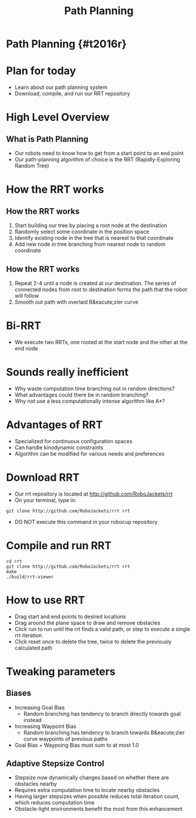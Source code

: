 
#+TITLE: Path Planning
#+AUTHOR: Josh Ting
#+EMAIL: joshting25@gmail.com
#+REVEAL_ROOT: https://cdn.jsdelivr.net/reveal.js/3.0.0/
#+REVEAL_THEME: black
#+REVEAL_TRANS: linear
#+REVEAL_SPEED: fast
#+REVEAL_PLUGINS: (notes pdf)
#+REVEAL_HLEVEL: 1
#+OPTIONS: toc:nil timestamp:nil reveal_control:t num:nil reveal_history:t tags:nil author:nil

# Export section for md
* Path Planning {#t2016r}                                         :docs:

* Plan for today
- Learn about our path planning system
- Download, compile, and run our RRT repository
* High Level Overview
[[file:https://i.imgur.com/4Y3wCJH.jpg]]
** What is Path Planning
- Our robots need to know how to get from a start point to an end point
- Our path-planning algorithm of choice is the RRT (Rapidly-Exploring Random Tree)
* How the RRT works

** How the RRT works
1. Start building our tree by placing a root node at the destination
2. Randomly select some coordinate in the position space
3. Identify existing node in the tree that is nearest to that coordinate
4. Add new node in tree branching from nearest node to random coordinate


** How the RRT works
5. Repeat 2-4 until a node is created at our destination.
    The series of connected nodes from root to destination forms the path that the robot will follow
7. Smooth out path with overlaid B&eacute;zier curve
* Bi-RRT
- We execute two RRTs, one rooted at the start node and the other at the end node

* Sounds really inefficient
- Why waste computation time branching out in random directions?
- What advantages could there be in random branching?
- Why not use a less computationally intense algorithm like A*?

* Advantages of RRT
- Specialized for continuous configuration spaces
- Can handle kinodynamic constraints
- Algorithm can be modified for various needs and preferences

* Download RRT
- Our rrt repository is located at [[http://github.com/RoboJackets/rrt]]
- On your terminal, type in:
#+BEGIN_SRC shell
git clone http://github.com/RoboJackets/rrt rrt
#+END_SRC
- DO NOT execute this command in your robocup repository

* Compile and run RRT
#+BEGIN_SRC shell
cd rrt
git clone http://github.com/RoboJackets/rrt rrt
make
./build/rrt-viewer
#+END_SRC

* How to use RRT
- Drag start and end points to desired locations
- Drag around the plane space to draw and remove obstacles
- Click run to run until the rrt finds a valid path, or step to execute a single rrt iteration
- Click reset once to delete the tree, twice to delete the previously calculated path

* Tweaking parameters

** Biases
- Increasing Goal Bias
  - Random branching has tendency to branch directly towards goal instead
- Increasing Waypoint Bias
  - Random branching has tendency to branch towards B&eacute;zier curve waypoints of previous paths
- Goal Bias + Waypoing Bias must sum to at most 1.0

** Adaptive Stepsize Control
- Stepsize now dynamically changes based on whether there are obstacles nearby
- Requires extra computation time to locate nearby obstacles
- Having larger stepsizes when possible reduces total iteration count, which reduces computation time
- Obstacle-light environments benefit the most from this enhancement
